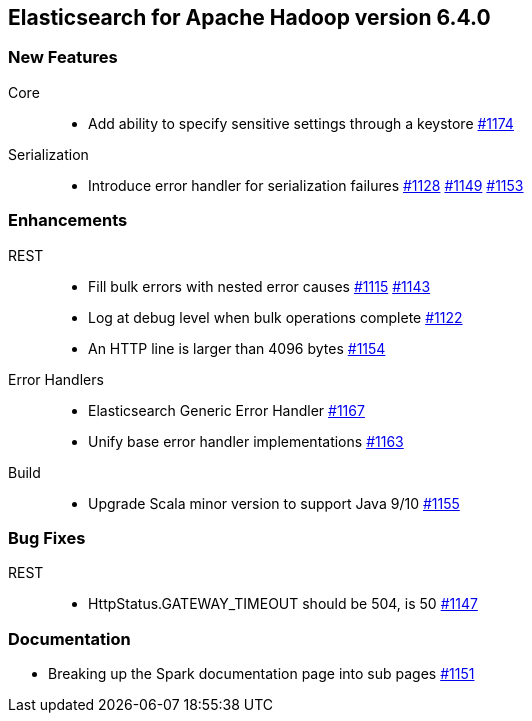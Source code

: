 [[eshadoop-6.4.0]]
== Elasticsearch for Apache Hadoop version 6.4.0

[[new-6.4.0]]
=== New Features
Core::
* Add ability to specify sensitive settings through a keystore
https://github.com/elastic/elasticsearch-hadoop/pull/1174[#1174]
Serialization::
* Introduce error handler for serialization failures
https://github.com/elastic/elasticsearch-hadoop/issues/1128[#1128]
https://github.com/elastic/elasticsearch-hadoop/pull/1149[#1149]
https://github.com/elastic/elasticsearch-hadoop/pull/1153[#1153]

[[enhancements-6.4.0]]
=== Enhancements
REST::
* Fill bulk errors with nested error causes
https://github.com/elastic/elasticsearch-hadoop/issues/1115[#1115]
https://github.com/elastic/elasticsearch-hadoop/pull/1143[#1143]
* Log at debug level when bulk operations complete
https://github.com/elastic/elasticsearch-hadoop/issues/1122[#1122]
* An HTTP line is larger than 4096 bytes
https://github.com/elastic/elasticsearch-hadoop/pull/1154[#1154]
Error Handlers::
* Elasticsearch Generic Error Handler
https://github.com/elastic/elasticsearch-hadoop/pull/1167[#1167]
* Unify base error handler implementations
https://github.com/elastic/elasticsearch-hadoop/pull/1163[#1163]
Build::
* Upgrade Scala minor version to support Java 9/10
https://github.com/elastic/elasticsearch-hadoop/pull/1155[#1155]

[[bugs-6.4.0]]
=== Bug Fixes
REST::
* HttpStatus.GATEWAY_TIMEOUT should be 504, is 50
https://github.com/elastic/elasticsearch-hadoop/issues/1147[#1147]

[[docs-6.4.0]]
=== Documentation
* Breaking up the Spark documentation page into sub pages
https://github.com/elastic/elasticsearch-hadoop/pull/1151[#1151]

